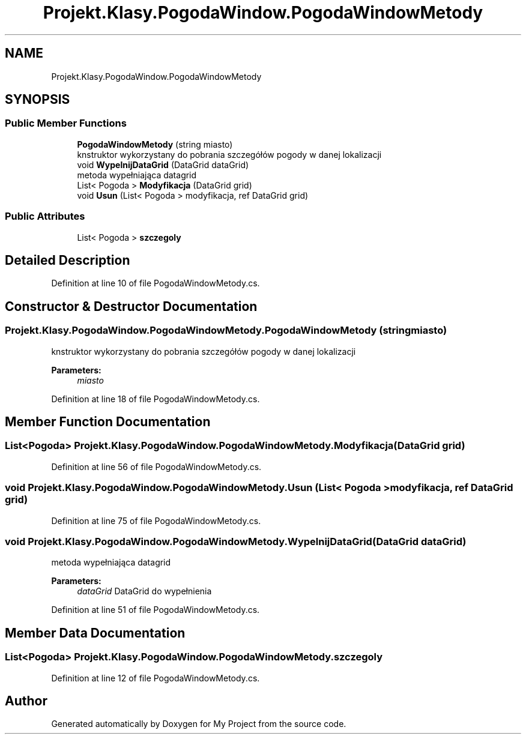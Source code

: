 .TH "Projekt.Klasy.PogodaWindow.PogodaWindowMetody" 3 "Sun Jan 13 2019" "My Project" \" -*- nroff -*-
.ad l
.nh
.SH NAME
Projekt.Klasy.PogodaWindow.PogodaWindowMetody
.SH SYNOPSIS
.br
.PP
.SS "Public Member Functions"

.in +1c
.ti -1c
.RI "\fBPogodaWindowMetody\fP (string miasto)"
.br
.RI "knstruktor wykorzystany do pobrania szczegółów pogody w danej lokalizacji "
.ti -1c
.RI "void \fBWypelnijDataGrid\fP (DataGrid dataGrid)"
.br
.RI "metoda wypełniająca datagrid "
.ti -1c
.RI "List< Pogoda > \fBModyfikacja\fP (DataGrid grid)"
.br
.ti -1c
.RI "void \fBUsun\fP (List< Pogoda > modyfikacja, ref DataGrid grid)"
.br
.in -1c
.SS "Public Attributes"

.in +1c
.ti -1c
.RI "List< Pogoda > \fBszczegoly\fP"
.br
.in -1c
.SH "Detailed Description"
.PP 
Definition at line 10 of file PogodaWindowMetody\&.cs\&.
.SH "Constructor & Destructor Documentation"
.PP 
.SS "Projekt\&.Klasy\&.PogodaWindow\&.PogodaWindowMetody\&.PogodaWindowMetody (string miasto)"

.PP
knstruktor wykorzystany do pobrania szczegółów pogody w danej lokalizacji 
.PP
\fBParameters:\fP
.RS 4
\fImiasto\fP 
.RE
.PP

.PP
Definition at line 18 of file PogodaWindowMetody\&.cs\&.
.SH "Member Function Documentation"
.PP 
.SS "List<Pogoda> Projekt\&.Klasy\&.PogodaWindow\&.PogodaWindowMetody\&.Modyfikacja (DataGrid grid)"

.PP
Definition at line 56 of file PogodaWindowMetody\&.cs\&.
.SS "void Projekt\&.Klasy\&.PogodaWindow\&.PogodaWindowMetody\&.Usun (List< Pogoda > modyfikacja, ref DataGrid grid)"

.PP
Definition at line 75 of file PogodaWindowMetody\&.cs\&.
.SS "void Projekt\&.Klasy\&.PogodaWindow\&.PogodaWindowMetody\&.WypelnijDataGrid (DataGrid dataGrid)"

.PP
metoda wypełniająca datagrid 
.PP
\fBParameters:\fP
.RS 4
\fIdataGrid\fP DataGrid do wypełnienia
.RE
.PP

.PP
Definition at line 51 of file PogodaWindowMetody\&.cs\&.
.SH "Member Data Documentation"
.PP 
.SS "List<Pogoda> Projekt\&.Klasy\&.PogodaWindow\&.PogodaWindowMetody\&.szczegoly"

.PP
Definition at line 12 of file PogodaWindowMetody\&.cs\&.

.SH "Author"
.PP 
Generated automatically by Doxygen for My Project from the source code\&.
